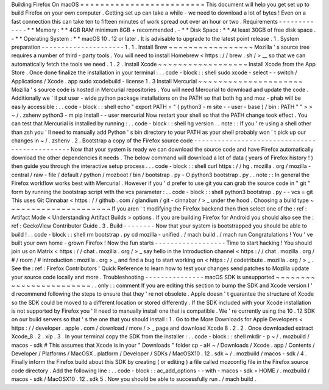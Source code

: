 Building
Firefox
On
macOS
=
=
=
=
=
=
=
=
=
=
=
=
=
=
=
=
=
=
=
=
=
=
=
=
=
This
document
will
help
you
get
set
up
to
build
Firefox
on
your
own
computer
.
Getting
set
up
can
take
a
while
-
we
need
to
download
a
lot
of
bytes
!
Even
on
a
fast
connection
this
can
take
ten
to
fifteen
minutes
of
work
spread
out
over
an
hour
or
two
.
Requirements
-
-
-
-
-
-
-
-
-
-
-
-
-
*
*
Memory
:
*
*
4GB
RAM
minimum
8GB
+
recommended
.
-
*
*
Disk
Space
:
*
*
At
least
30GB
of
free
disk
space
.
-
*
*
Operating
System
:
*
*
macOS
10
.
12
or
later
.
It
is
advisable
to
upgrade
to
the
latest
point
release
.
1
.
System
preparation
-
-
-
-
-
-
-
-
-
-
-
-
-
-
-
-
-
-
-
-
-
1
.
1
.
Install
Brew
~
~
~
~
~
~
~
~
~
~
~
~
~
~
~
~
~
Mozilla
'
s
source
tree
requires
a
number
of
third
-
party
tools
.
You
will
need
to
install
Homebrew
<
https
:
/
/
brew
.
sh
/
>
__
so
that
we
can
automatically
fetch
the
tools
we
need
.
1
.
2
.
Install
Xcode
~
~
~
~
~
~
~
~
~
~
~
~
~
~
~
~
~
~
Install
Xcode
from
the
App
Store
.
Once
done
finalize
the
installation
in
your
terminal
:
.
.
code
-
block
:
:
shell
sudo
xcode
-
select
-
-
switch
/
Applications
/
Xcode
.
app
sudo
xcodebuild
-
license
1
.
3
Install
Mercurial
~
~
~
~
~
~
~
~
~
~
~
~
~
~
~
~
~
~
~
~
~
Mozilla
'
s
source
code
is
hosted
in
Mercurial
repositories
.
You
will
need
Mercurial
to
download
and
update
the
code
.
Additionally
we
'
ll
put
user
-
wide
python
package
installations
on
the
PATH
so
that
both
hg
and
moz
-
phab
will
be
easily
accessible
:
.
.
code
-
block
:
:
shell
echo
"
export
PATH
=
\
"
(
python3
-
m
site
-
-
user
-
base
)
/
bin
:
PATH
\
"
"
>
>
~
/
.
zshenv
python3
-
m
pip
install
-
-
user
mercurial
Now
restart
your
shell
so
that
the
PATH
change
took
effect
.
You
can
test
that
Mercurial
is
installed
by
running
:
.
.
code
-
block
:
:
shell
hg
version
.
.
note
:
:
If
you
'
re
using
a
shell
other
than
zsh
you
'
ll
need
to
manually
add
Python
'
s
bin
directory
to
your
PATH
as
your
shell
probably
won
'
t
pick
up
our
changes
in
~
/
.
zshenv
.
2
.
Bootstrap
a
copy
of
the
Firefox
source
code
-
-
-
-
-
-
-
-
-
-
-
-
-
-
-
-
-
-
-
-
-
-
-
-
-
-
-
-
-
-
-
-
-
-
-
-
-
-
-
-
-
-
-
-
-
-
Now
that
your
system
is
ready
we
can
download
the
source
code
and
have
Firefox
automatically
download
the
other
dependencies
it
needs
.
The
below
command
will
download
a
lot
of
data
(
years
of
Firefox
history
!
)
then
guide
you
through
the
interactive
setup
process
.
.
.
code
-
block
:
:
shell
curl
https
:
/
/
hg
.
mozilla
.
org
/
mozilla
-
central
/
raw
-
file
/
default
/
python
/
mozboot
/
bin
/
bootstrap
.
py
-
O
python3
bootstrap
.
py
.
.
note
:
:
In
general
the
Firefox
workflow
works
best
with
Mercurial
.
However
if
you
'
d
prefer
to
use
git
you
can
grab
the
source
code
in
"
git
"
form
by
running
the
bootstrap
script
with
the
vcs
parameter
:
.
.
code
-
block
:
:
shell
python3
bootstrap
.
py
-
-
vcs
=
git
This
uses
Git
Cinnabar
<
https
:
/
/
github
.
com
/
glandium
/
git
-
cinnabar
/
>
_
under
the
hood
.
Choosing
a
build
type
~
~
~
~
~
~
~
~
~
~
~
~
~
~
~
~
~
~
~
~
~
If
you
aren
'
t
modifying
the
Firefox
backend
then
then
select
one
of
the
:
ref
:
Artifact
Mode
<
Understanding
Artifact
Builds
>
options
.
If
you
are
building
Firefox
for
Android
you
should
also
see
the
:
ref
:
GeckoView
Contributor
Guide
.
3
.
Build
-
-
-
-
-
-
-
-
Now
that
your
system
is
bootstrapped
you
should
be
able
to
build
!
.
.
code
-
block
:
:
shell
rm
bootstrap
.
py
cd
mozilla
-
unified
.
/
mach
build
.
/
mach
run
Congratulations
!
You
'
ve
built
your
own
home
-
grown
Firefox
!
Now
the
fun
starts
-
-
-
-
-
-
-
-
-
-
-
-
-
-
-
-
-
-
Time
to
start
hacking
!
You
should
join
us
on
Matrix
<
https
:
/
/
chat
.
mozilla
.
org
/
>
_
say
hello
in
the
Introduction
channel
<
https
:
/
/
chat
.
mozilla
.
org
/
#
/
room
/
#
introduction
:
mozilla
.
org
>
_
and
find
a
bug
to
start
working
on
<
https
:
/
/
codetribute
.
mozilla
.
org
/
>
_
.
See
the
:
ref
:
Firefox
Contributors
'
Quick
Reference
to
learn
how
to
test
your
changes
send
patches
to
Mozilla
update
your
source
code
locally
and
more
.
Troubleshooting
-
-
-
-
-
-
-
-
-
-
-
-
-
-
-
macOS
SDK
is
unsupported
~
~
~
~
~
~
~
~
~
~
~
~
~
~
~
~
~
~
~
~
~
~
~
~
.
.
only
:
:
comment
If
you
are
editing
this
section
to
bump
the
SDK
and
Xcode
version
I
'
d
recommend
following
the
steps
to
ensure
that
they
'
re
not
obsolete
.
Apple
doesn
'
t
guarantee
the
structure
of
Xcode
so
the
SDK
could
be
moved
to
a
different
location
or
stored
differently
.
If
the
SDK
included
with
your
Xcode
installation
is
not
supported
by
Firefox
you
'
ll
need
to
manually
install
one
that
is
compatible
.
We
'
re
currently
using
the
10
.
12
SDK
on
our
build
servers
so
that
'
s
the
one
that
you
should
install
:
1
.
Go
to
the
More
Downloads
for
Apple
Developers
<
https
:
/
/
developer
.
apple
.
com
/
download
/
more
/
>
_
page
and
download
Xcode
8
.
2
.
2
.
Once
downloaded
extract
Xcode_8
.
2
.
xip
.
3
.
In
your
terminal
copy
the
SDK
from
the
installer
:
.
.
code
-
block
:
:
shell
mkdir
-
p
~
/
.
mozbuild
/
macos
-
sdk
#
This
assumes
that
Xcode
is
in
your
"
Downloads
"
folder
cp
-
aH
~
/
Downloads
/
Xcode
.
app
/
Contents
/
Developer
/
Platforms
/
MacOSX
.
platform
/
Developer
/
SDKs
/
MacOSX10
.
12
.
sdk
~
/
.
mozbuild
/
macos
-
sdk
/
4
.
Finally
inform
the
Firefox
build
about
this
SDK
by
creating
(
or
editing
)
a
file
called
mozconfig
file
in
the
Firefox
source
code
directory
.
Add
the
following
line
:
.
.
code
-
block
:
:
ac_add_options
-
-
with
-
macos
-
sdk
=
HOME
/
.
mozbuild
/
macos
-
sdk
/
MacOSX10
.
12
.
sdk
5
.
Now
you
should
be
able
to
successfully
run
.
/
mach
build
.
